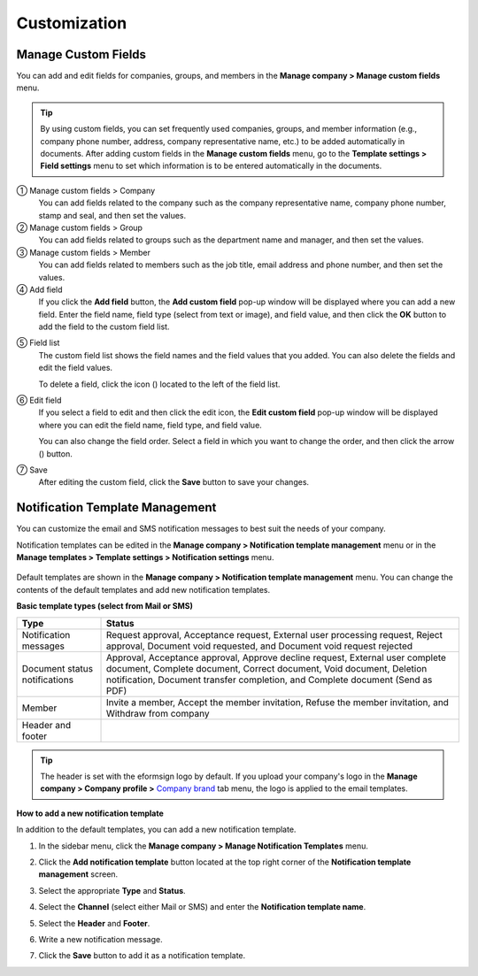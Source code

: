 Customization
========================

Manage Custom Fields
---------------------------------------------

You can add and edit fields for companies, groups, and members in the **Manage company > Manage custom fields** menu.

.. tip::

   By using custom fields, you can set frequently used companies, groups, and member information (e.g., company phone number, address,
   company representative name, etc.) to be added automatically in documents. After adding custom fields in the **Manage custom fields**
   menu, go to the **Template settings > Field settings** menu to set which information is to be entered automatically in the documents.

|image1|

① Manage custom fields > Company
   You can add fields related to the company such as the company representative name, company phone number, stamp and seal, and then set the values.

② Manage custom fields > Group
   You can add fields related to groups such as the department name and manager, and then set the values.

③ Manage custom fields > Member
   You can add fields related to members such as the job title, email address and phone number, and then set the values.

④ Add field
   If you click the **Add field** button, the **Add custom field** pop-up window will be displayed where you can add a new field. Enter the field name, field type (select from text or image), and field value, and then click the **OK** button to add the field to the custom field list.

|image2|

⑤ Field list
   The custom field list shows the field names and the field values that you added. You can also delete the fields and edit the field values.

   To delete a field, click the icon (|image3|) located to the left of the field list.

⑥ Edit field
   If you select a field to edit and then click the edit icon, the **Edit custom field** pop-up window will be displayed where you can edit the field name, field type, and field value.

   You can also change the field order. Select a field in which you want to change the order, and then click the arrow (|image4|) button.

   |image5|

⑦ Save
   After editing the custom field, click the **Save** button to save your changes.

Notification Template Management
--------------------------------

You can customize the email and SMS notification messages to best suit the needs of your company.

Notification templates can be edited in the **Manage company > Notification template management** menu or in the **Manage templates > Template settings > Notification settings** menu.

.. figure:: resources/notification-template-manage.png
   :alt: Manage company > Notification template management
   :width: 700px


Default templates are shown in the **Manage company > Notification template management** menu. You can change the contents of the default templates and add new notification templates.

**Basic template types (select from Mail or SMS)**

.. table::

   +--------------------+-------------------------------------------------+
   | Type               | Status                                          |
   +====================+=================================================+
   | Notification       | Request approval, Acceptance request, External  |
   | messages           | user processing request, Reject approval,       |
   |                    | Document void requested, and Document void      |
   |                    | request rejected                                |
   +--------------------+-------------------------------------------------+
   | Document status    | Approval, Acceptance approval, Approve decline  |
   | notifications      | request, External user complete document,       |
   |                    | Complete document, Correct document, Void       |
   |                    | document, Deletion notification, Document       |
   |                    | transfer completion, and Complete document      |
   |                    | (Send as PDF)                                   |
   +--------------------+-------------------------------------------------+
   | Member             | Invite a member, Accept the member invitation,  |
   |                    | Refuse the member invitation, and Withdraw from |
   |                    | company                                         |
   +--------------------+-------------------------------------------------+
   | Header and footer  |                                                 |
   +--------------------+-------------------------------------------------+

.. tip::

   The header is set with the eformsign logo by default. If you upload your company's logo in the **Manage company > Company profile >**
   `Company brand <#brand>`__ tab menu, the logo is applied to the email templates.

**How to add a new notification template**

In addition to the default templates, you can add a new notification template.

1. In the sidebar menu, click the **Manage company > Manage Notification Templates** menu.

2. Click the **Add notification template** button located at the top right corner of the **Notification template management** screen.

3. Select the appropriate **Type** and **Status**.

   |image6|

4. Select the **Channel** (select either Mail or SMS) and enter the **Notification template name**.

5. Select the **Header** and **Footer**.

6. Write a new notification message.

7. Click the **Save** button to add it as a notification template.

.. |image1| image:: resources/Customfield.png
   :width: 700px
.. |image2| image:: resources/customfield-addfield.PNG
.. |image3| image:: resources/customfield-list-delete.png
.. |image4| image:: resources/customfield-list-order.PNG
.. |image5| image:: resources/customfield-edit.PNG
   :width: 700px
.. |image6| image:: resources/notification-template-new.PNG
   :width: 700px
